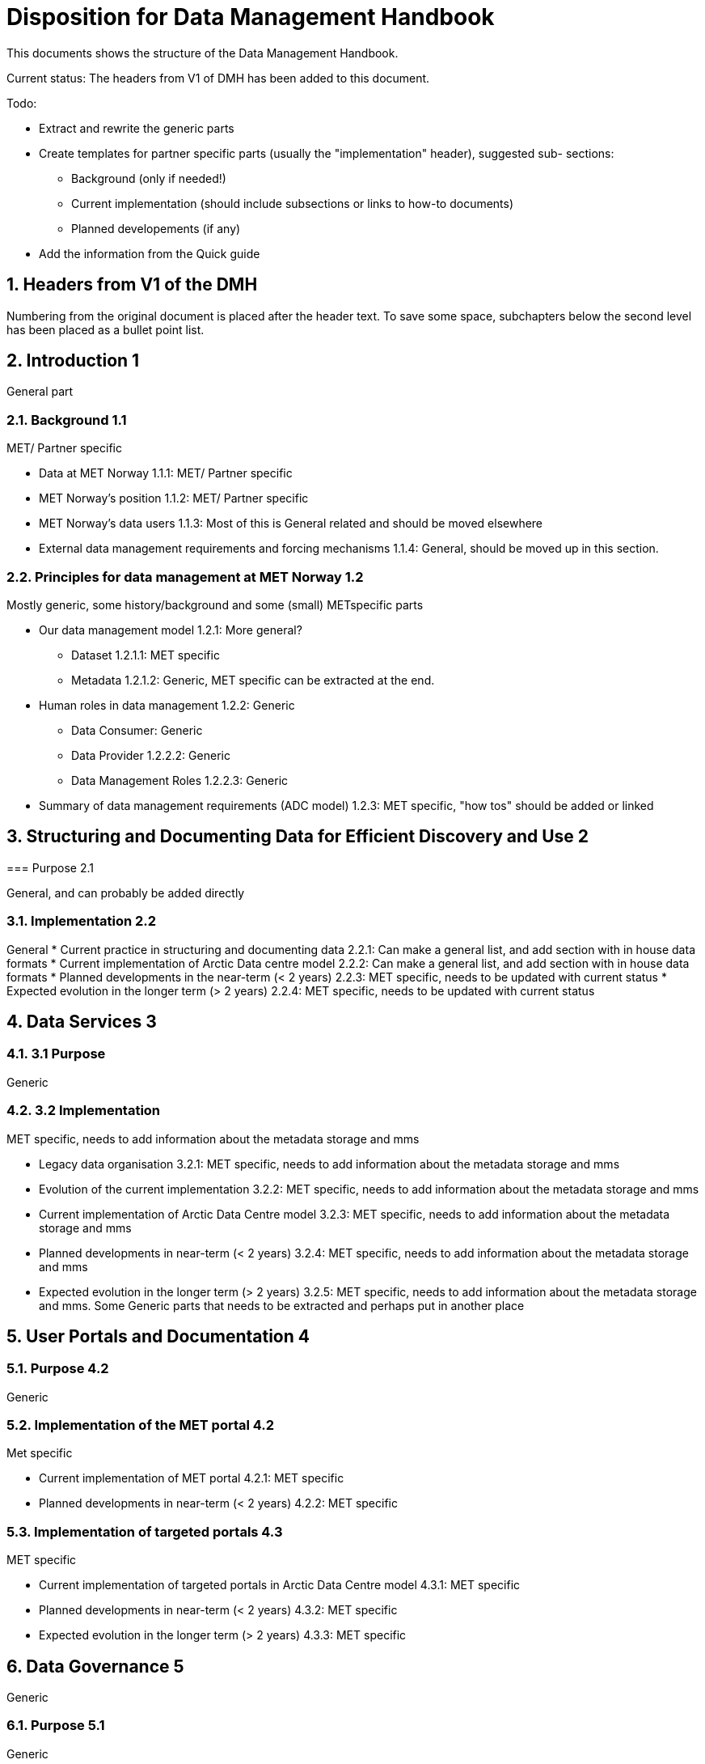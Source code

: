 = Disposition for Data Management Handbook
:sectnums:

This documents shows the structure of the Data Management Handbook.

Current status: The headers from V1 of DMH has been added to this document. 


Todo:

* Extract and rewrite the generic parts
* Create templates for partner specific parts (usually the "implementation" header), suggested sub- sections:
** Background (only if needed!)
** Current implementation (should include subsections or links to how-to documents)
** Planned developements (if any)
* Add the information from the Quick guide


== Headers from V1 of the DMH

Numbering from the original document is placed after the header text.
To save some space, subchapters below the second level has been placed as a bullet point list.

[[introduction]]
== Introduction 1

General part

=== Background 1.1

MET/ Partner specific

* Data at MET Norway 1.1.1: MET/ Partner specific
* MET Norway’s position​ 1.1.2: MET/ Partner specific
* MET Norway’s data users​ 1.1.3: Most of this is General related and should be moved elsewhere
* External data management requirements and forcing mechanisms 1.1.4: General, should be moved up in this section.

=== Principles for data management at MET Norway​ 1.2

Mostly generic, some history/background and some (small) METspecific parts

* Our data management model 1.2.1: More general?
** Dataset 1.2.1.1: MET specific
** Metadata 1.2.1.2: Generic, MET specific can be extracted at the end.
* Human roles in data management​ 1.2.2: Generic
** Data Consumer: Generic
** Data Provider 1.2.2.2: Generic
** Data Management Roles 1.2.2.3: Generic
* Summary of data management requirements (ADC model)​ 1.2.3: MET specific, "how tos" should be added or linked

== Structuring and Documenting Data for Efficient Discovery and Use 2

===​ Purpose 2.1

General, and can probably be added directly

=== Implementation 2.2

General
* Current practice in structuring and documenting data 2.2.1: Can make a general list, and add section with in house data formats
* Current implementation of Arctic Data centre model 2.2.2: Can make a general list, and add section with in house data formats
* Planned developments in the near-term (< 2 years) 2.2.3: MET specific, needs to be updated with current status
* Expected evolution in the longer term (> 2 years) 2.2.4: MET specific, needs to be updated with current status

== Data Services 3

=== 3.1 Purpose

Generic

=== 3.2 Implementation

MET specific, needs to add information about the metadata storage and mms

* Legacy data organisation 3.2.1: MET specific, needs to add information about the metadata storage and mms
* Evolution of the current implementation 3.2.2: MET specific, needs to add information about the metadata storage and mms
* Current implementation of Arctic Data Centre model 3.2.3: MET specific, needs to add information about the metadata storage and mms
* Planned developments in near-term (< 2 years) 3.2.4: MET specific, needs to add information about the metadata storage and mms
* Expected evolution in the longer term (> 2 years) 3.2.5: MET specific, needs to add information about the metadata storage and mms. Some Generic parts that needs to be extracted and perhaps put in another place

== User Portals and Documentation 4

=== Purpose 4.2

Generic

=== Implementation of the MET portal 4.2

Met specific

* Current implementation of MET portal 4.2.1: MET specific
* Planned developments in near-term (< 2 years) 4.2.2: MET specific

=== Implementation of targeted portals 4.3

MET specific

* Current implementation of targeted portals in Arctic Data Centre model 4.3.1: MET specific
* Planned developments in near-term (< 2 years) 4.3.2: MET specific
* Expected evolution in the longer term (> 2 years) 4.3.3: MET specific

== Data Governance 5

Generic 

=== Purpose 5.1

Generic

=== Background 5.2

MET Specific

=== Organisational Roles 5.3

Currently no content

=== Data life cycle management 5.4

Generic 

* MET Norway’s internal production chains 5.4.1: Met specific
* Data Management Plan 5.4.2: Generic, needs to be updated and MET/partner specific DMPs needs a location in the document

=== Implementation plan 5.5

Chapter 5.5 and all subchapters are very MET specific, alternatively DMH specific. Should be rewritten and perhaps placed differently

* Current implementation 5.5.1
* Planned developments in near-term (< 2 years) 5.5.2
* Expected evolution in the longer term (> 2 years) 5.5.3


== Use cases and workflow checklists 6

=== Purpose 6.1

General, Use cases are MET specific. Need to figure out what to do with the workflow checklist

=== Use Case descriptions 6.2

* UC1: A new NWP model is introduced and the data it produces shall be made available to the consumers.

* UC2: A new operational in situ observation source is introduced and its data shall be made freely available to public consumers after QC.

* UC3: A researcher has funding from NFR to produce a dedicated set of model experiments

* UC4: A user shall extract observed and forecasted temperature time series data values over Longyearbyen.

* UC5: A new ocean wave model is introduced and the data it produces shall be made available to consumers.

== Acknowledgements

MET specific? or should be added to background?

== References

== Glossary of Terms and Names

== List of Acronyms

== Appendix A: List of Referenced Software or Services

== Appendix B: Users of MET Norway’s Geodata

